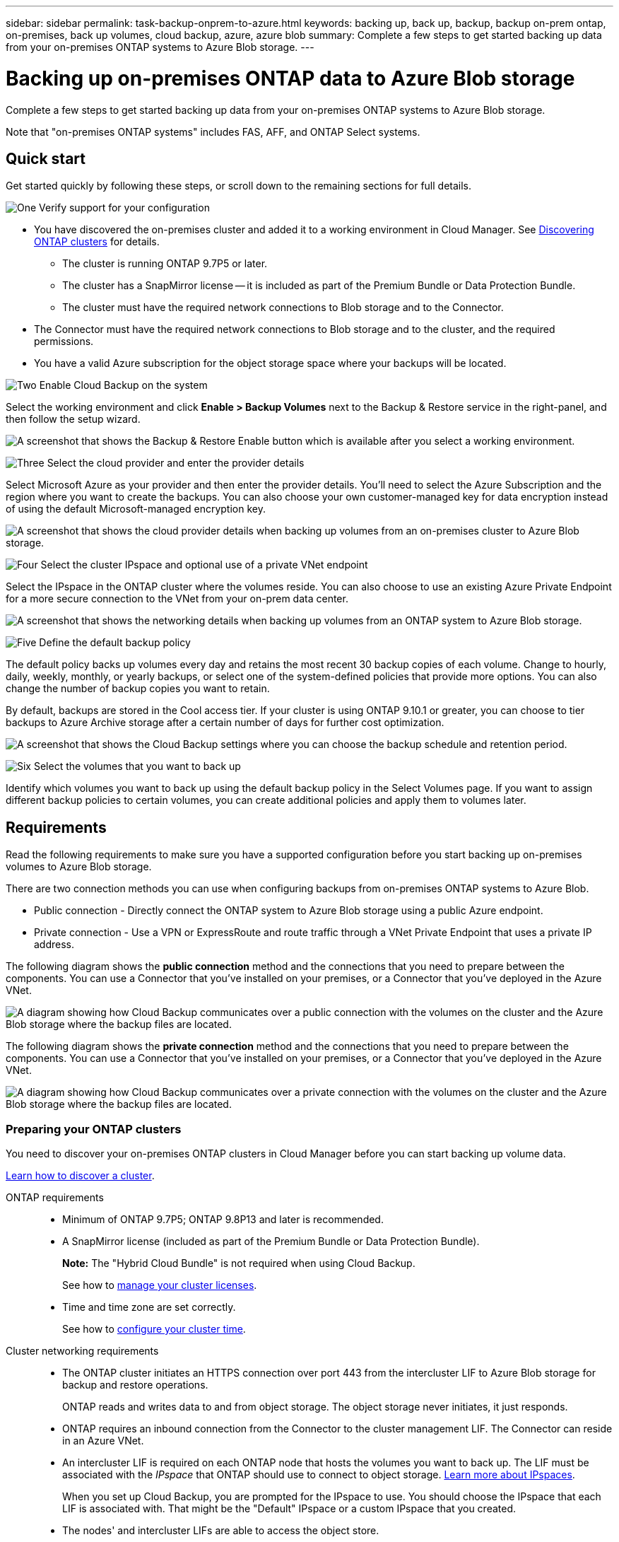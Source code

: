 ---
sidebar: sidebar
permalink: task-backup-onprem-to-azure.html
keywords: backing up, back up, backup, backup on-prem ontap, on-premises, back up volumes, cloud backup, azure, azure blob
summary: Complete a few steps to get started backing up data from your on-premises ONTAP systems to Azure Blob storage.
---

= Backing up on-premises ONTAP data to Azure Blob storage
:hardbreaks:
:nofooter:
:icons: font
:linkattrs:
:imagesdir: ./media/

[.lead]
Complete a few steps to get started backing up data from your on-premises ONTAP systems to Azure Blob storage.

Note that "on-premises ONTAP systems" includes FAS, AFF, and ONTAP Select systems.

== Quick start

Get started quickly by following these steps, or scroll down to the remaining sections for full details.

.image:https://raw.githubusercontent.com/NetAppDocs/common/main/media/number-1.png[One] Verify support for your configuration

[role="quick-margin-list"]
* You have discovered the on-premises cluster and added it to a working environment in Cloud Manager. See https://docs.netapp.com/us-en/cloud-manager-ontap-onprem/task-discovering-ontap.html[Discovering ONTAP clusters^] for details.
** The cluster is running ONTAP 9.7P5 or later.
** The cluster has a SnapMirror license -- it is included as part of the Premium Bundle or Data Protection Bundle.
** The cluster must have the required network connections to Blob storage and to the Connector.
* The Connector must have the required network connections to Blob storage and to the cluster, and the required permissions.
* You have a valid Azure subscription for the object storage space where your backups will be located.

.image:https://raw.githubusercontent.com/NetAppDocs/common/main/media/number-2.png[Two] Enable Cloud Backup on the system

[role="quick-margin-para"]
Select the working environment and click *Enable > Backup Volumes* next to the Backup & Restore service in the right-panel, and then follow the setup wizard.

[role="quick-margin-para"]
image:screenshot_backup_onprem_enable.png[A screenshot that shows the Backup & Restore Enable button which is available after you select a working environment.]

.image:https://raw.githubusercontent.com/NetAppDocs/common/main/media/number-3.png[Three] Select the cloud provider and enter the provider details

[role="quick-margin-para"]
Select Microsoft Azure as your provider and then enter the provider details. You'll need to select the Azure Subscription and the region where you want to create the backups. You can also choose your own customer-managed key for data encryption instead of using the default Microsoft-managed encryption key.

[role="quick-margin-para"]
image:screenshot_backup_onprem_to_azure.png[A screenshot that shows the cloud provider details when backing up volumes from an on-premises cluster to Azure Blob storage.]

.image:https://raw.githubusercontent.com/NetAppDocs/common/main/media/number-4.png[Four] Select the cluster IPspace and optional use of a private VNet endpoint

[role="quick-margin-para"]
Select the IPspace in the ONTAP cluster where the volumes reside. You can also choose to use an existing Azure Private Endpoint for a more secure connection to the VNet from your on-prem data center.

[role="quick-margin-para"]
image:screenshot_backup_onprem_azure_networking.png[A screenshot that shows the networking details when backing up volumes from an ONTAP system to Azure Blob storage.]

.image:https://raw.githubusercontent.com/NetAppDocs/common/main/media/number-5.png[Five] Define the default backup policy

[role="quick-margin-para"]
The default policy backs up volumes every day and retains the most recent 30 backup copies of each volume. Change to hourly, daily, weekly, monthly, or yearly backups, or select one of the system-defined policies that provide more options. You can also change the number of backup copies you want to retain.

[role="quick-margin-para"]
By default, backups are stored in the Cool access tier. If your cluster is using ONTAP 9.10.1 or greater, you can choose to tier backups to Azure Archive storage after a certain number of days for further cost optimization.

[role="quick-margin-para"]
image:screenshot_backup_policy_azure.png[A screenshot that shows the Cloud Backup settings where you can choose the backup schedule and retention period.]

.image:https://raw.githubusercontent.com/NetAppDocs/common/main/media/number-6.png[Six] Select the volumes that you want to back up

[role="quick-margin-para"]
Identify which volumes you want to back up using the default backup policy in the Select Volumes page. If you want to assign different backup policies to certain volumes, you can create additional policies and apply them to volumes later.

== Requirements

Read the following requirements to make sure you have a supported configuration before you start backing up on-premises volumes to Azure Blob storage.

There are two connection methods you can use when configuring backups from on-premises ONTAP systems to Azure Blob.

* Public connection - Directly connect the ONTAP system to Azure Blob storage using a public Azure endpoint.
* Private connection - Use a VPN or ExpressRoute and route traffic through a VNet Private Endpoint that uses a private IP address.

The following diagram shows the *public connection* method and the connections that you need to prepare between the components. You can use a Connector that you've installed on your premises, or a Connector that you've deployed in the Azure VNet.

image:diagram_cloud_backup_onprem_azure_public.png[A diagram showing how Cloud Backup communicates over a public connection with the volumes on the cluster and the Azure Blob storage where the backup files are located.]
//image:diagram_cloud_backup_onprem_azure.png[A diagram showing how Cloud Backup communicates over a public connection with the volumes on the source systems and the destination storage where the backup files are located.]

The following diagram shows the *private connection* method and the connections that you need to prepare between the components. You can use a Connector that you've installed on your premises, or a Connector that you've deployed in the Azure VNet.

image:diagram_cloud_backup_onprem_azure_private.png[A diagram showing how Cloud Backup communicates over a private connection with the volumes on the cluster and the Azure Blob storage where the backup files are located.]
//image:diagram_cloud_backup_onprem_azure_vnet.png[A diagram showing how Cloud Backup communicates over a private connection with the volumes on the source systems and the destination storage where the backup files are located.]

=== Preparing your ONTAP clusters

You need to discover your on-premises ONTAP clusters in Cloud Manager before you can start backing up volume data.

https://docs.netapp.com/us-en/cloud-manager-ontap-onprem/task-discovering-ontap.html[Learn how to discover a cluster^].

ONTAP requirements::
* Minimum of ONTAP 9.7P5; ONTAP 9.8P13 and later is recommended.
* A SnapMirror license (included as part of the Premium Bundle or Data Protection Bundle).
+
*Note:* The "Hybrid Cloud Bundle" is not required when using Cloud Backup.
+
See how to https://docs.netapp.com/us-en/ontap/system-admin/manage-licenses-concept.html[manage your cluster licenses^].
*	Time and time zone are set correctly.
+
See how to https://docs.netapp.com/us-en/ontap/system-admin/manage-cluster-time-concept.html[configure your cluster time^].

Cluster networking requirements::
* The ONTAP cluster initiates an HTTPS connection over port 443 from the intercluster LIF to Azure Blob storage for backup and restore operations.
+
ONTAP reads and writes data to and from object storage. The object storage never initiates, it just responds.
+
* ONTAP requires an inbound connection from the Connector to the cluster management LIF. The Connector can reside in an Azure VNet.

* An intercluster LIF is required on each ONTAP node that hosts the volumes you want to back up. The LIF must be associated with the _IPspace_ that ONTAP should use to connect to object storage. https://docs.netapp.com/us-en/ontap/networking/standard_properties_of_ipspaces.html[Learn more about IPspaces^].
+
When you set up Cloud Backup, you are prompted for the IPspace to use. You should choose the IPspace that each LIF is associated with. That might be the "Default" IPspace or a custom IPspace that you created.
* The nodes' and intercluster LIFs are able to access the object store.
*	DNS servers have been configured for the storage VM where the volumes are located. See how to https://docs.netapp.com/us-en/ontap/networking/configure_dns_services_auto.html[configure DNS services for the SVM^].
* Note that if you use are using a different IPspace than the Default, then you might need to create a static route to get access to the object storage.
* Update firewall rules, if necessary, to allow Cloud Backup service connections from ONTAP to object storage through port 443 and name resolution traffic from the storage VM to the DNS server over port 53 (TCP/UDP).

=== Creating or switching Connectors

If you already have a Connector deployed in your Azure VNet or on your premises, then you're all set. If not, then you'll need to create a Connector in either of those locations to back up ONTAP data to Azure Blob storage. You can't use a Connector that's deployed in another cloud provider.

* https://docs.netapp.com/us-en/cloud-manager-setup-admin/concept-connectors.html[Learn about Connectors^]
* https://docs.netapp.com/us-en/cloud-manager-setup-admin/reference-checklist-cm.html[Getting started with Connectors^]
* https://docs.netapp.com/us-en/cloud-manager-setup-admin/task-creating-connectors-azure.html[Installing a Connector in Azure^]
* https://docs.netapp.com/us-en/cloud-manager-setup-admin/task-installing-linux.html[Installing a Connector in your premises^]
//* https://docs.netapp.com/us-en/cloud-manager-setup-admin/task-managing-connectors.html[Switching between Connectors^]

=== Preparing networking for the Connector

Ensure that the Connector has the required networking connections.

.Steps

. Ensure that the network where the Connector is installed enables the following connections:

* An outbound internet connection to the Cloud Backup service over port 443 (HTTPS)
* An HTTPS connection over port 443 to your Blob object storage
* An HTTPS connection over port 443 to your ONTAP cluster management LIF

. Enable a VNet Private Endpoint to Azure storage. This is needed if you have an ExpressRoute or VPN connection from your ONTAP cluster to the VNet and you want communication between the Connector and Blob storage to stay in your virtual private network (a *private* connection).

=== Verify or add permissions to the Connector

To use the Cloud Backup Search & Restore functionality, you need to have specific permissions in the role for the Connector so that it can access the Azure Synapse Workspace and Data Lake Storage Account. See the permissions below, and follow the steps if you need to modify the policy.

.Before you start

You must register the Azure Synapse Analytics Resource Provider with your Subscription. https://docs.microsoft.com/en-us/azure/azure-resource-manager/management/resource-providers-and-types#register-resource-provider[See how to register this resource provider for your subscription^]. You must be the Subscription *Owner* or *Contributor* to register the resource provider.

.Steps

. Identify the role assigned to the Connector virtual machine:

.. In the Azure portal, open the Virtual machines service.

.. Select the Connector virtual machine.

.. Under Settings, select *Identity*.

.. Click *Azure role assignments*.

.. Make note of the custom role assigned to the Connector virtual machine.

. Update the custom role:

.. In the Azure portal, open your Azure subscription.

.. Click *Access control (IAM) > Roles*.

.. Click the ellipsis (...) for the custom role and then click *Edit*.

.. Click JSON and add the following permissions:
+
[source,json]
"Microsoft.Storage/checknameavailability/read",
"Microsoft.Storage/operations/read",
"Microsoft.Storage/storageAccounts/listkeys/action",
"Microsoft.Storage/storageAccounts/read",
"Microsoft.Storage/storageAccounts/write",
"Microsoft.Storage/storageAccounts/blobServices/containers/read",
"Microsoft.Storage/storageAccounts/listAccountSas/action",
"Microsoft.Synapse/workspaces/write",
"Microsoft.Synapse/workspaces/read",
"Microsoft.Synapse/workspaces/delete",
"Microsoft.Synapse/register/action",
"Microsoft.Synapse/checkNameAvailability/action",
"Microsoft.Synapse/workspaces/operationStatuses/read",
"Microsoft.Synapse/workspaces/firewallRules/read",
"Microsoft.Synapse/workspaces/replaceAllIpFirewallRules/action",
"Microsoft.Synapse/workspaces/operationResults/read"
+
https://docs.netapp.com/us-en/cloud-manager-setup-admin/reference-permissions-azure.html[View the full JSON format for the policy^]

.. Click *Review + update* and then click *Update*.

=== Supported regions

You can create backups from on-premises systems to Azure Blob in all regions https://cloud.netapp.com/cloud-volumes-global-regions[where Cloud Volumes ONTAP is supported^]; including Azure Government regions. You specify the region where the backups will be stored when you set up the service.

=== Verify license requirements

* Before you can activate Cloud Backup for your cluster, you'll need to either subscribe to a pay-as-you-go (PAYGO) Cloud Manager Marketplace offering from Azure, or purchase and activate a Cloud Backup BYOL license from NetApp. These licenses are for your account and can be used across multiple systems.

** For Cloud Backup PAYGO licensing, you'll need a subscription to the https://azuremarketplace.microsoft.com/en-us/marketplace/apps/netapp.cloud-manager?tab=Overview[Azure^] Cloud Manager Marketplace offering to use Cloud Backup. Billing for Cloud Backup is done through this subscription.
** For Cloud Backup BYOL licensing, you'll need the serial number from NetApp that enables you to use the service for the duration and capacity of the license. link:task-licensing-cloud-backup.html#use-a-cloud-backup-byol-license[Learn how to manage your BYOL licenses].

* You need to have an Azure subscription for the object storage space where your backups will be located.
+
You can create backups from on-premises systems to Azure Blob in all regions https://cloud.netapp.com/cloud-volumes-global-regions[where Cloud Volumes ONTAP is supported^]; including Azure Government regions. You specify the region where backups will be stored when you set up the service.

=== Preparing Azure Blob storage for backups

. You can use your own custom-managed keys for data encryption in the activation wizard instead of using the default Microsoft-managed encryption keys. In this case you will need to have the Azure Subscription, Key Vault name, and the Key. https://docs.microsoft.com/en-us/azure/storage/common/customer-managed-keys-overview[See how to use your own keys^].

. If you want to have a more secure connection over the public internet from your on-prem data center to the VNet, there is an option to configure an Azure Private Endpoint in the activation wizard. In this case you will need to know the VNet and Subnet for this connection. https://docs.microsoft.com/en-us/azure/private-link/private-endpoint-overview[See details about using a Private Endpoint^].

== Enabling Cloud Backup

Enable Cloud Backup at any time directly from the on-premises working environment.

.Steps

. From the Canvas, select the working environment and click *Enable > Backup Volumes* next to the Backup & Restore service in the right-panel.
+
If the Azure Blob destination for your backups exists as a working environment on the Canvas, you can drag the cluster onto the Azure Blob working environment to initiate the setup wizard.
+
image:screenshot_backup_onprem_enable.png[A screenshot that shows the Backup & Restore Enable button which is available after you select a working environment.]

. Select Microsoft Azure as your provider and click *Next*.

. Enter the provider details and click *Next*.

.. The Azure subscription used for backups and the Azure region where the backups will be stored.
.. The resource group that manages the Blob container - you can create a new resource group or select an existing resource group.
.. Whether you will use the default Microsoft-managed encryption key or choose your own customer-managed keys to manage encryption of your data. (https://docs.microsoft.com/en-us/azure/storage/common/customer-managed-keys-overview[See how to use your own keys^]).
+
image:screenshot_backup_onprem_to_azure.png[A screenshot that shows the cloud provider details when backing up volumes from an on-premises cluster to Azure Blob storage.]

. If you don't have an existing Cloud Backup license for your account, you'll be prompted at this point to select the type of charging method that you want to use. You can subscribe to a pay-as-you-go (PAYGO) Cloud Manager Marketplace offering from Azure (or if you have multiple subscriptions you'll need to select one), or purchase and activate a Cloud Backup BYOL license from NetApp. link:task-licensing-cloud-backup.html[Learn how to set up Cloud Backup licensing.]

. Enter the networking details and click *Next*.

.. The IPspace in the ONTAP cluster where the volumes you want to back up reside. The intercluster LIFs for this IPspace must have outbound internet access.
.. Optionally, choose whether you will configure an Azure Private Endpoint. https://docs.microsoft.com/en-us/azure/private-link/private-endpoint-overview[See details about using a Private Endpoint^].
+
image:screenshot_backup_onprem_azure_networking.png[A screenshot that shows the networking details when backing up volumes from an ONTAP system to Azure Blob storage.]

. Enter the backup policy details that will be used for your default policy and click *Next*. You can select an existing policy, or you can create a new policy by entering your selections in each section:

.. Enter the name for the default policy. You don't need to change the name.
.. Define the backup schedule and choose the number of backups to retain. link:concept-ontap-backup-to-cloud.html#customizable-backup-schedule-and-retention-settings[See the list of existing policies you can choose^].
.. When using ONTAP 9.10.1 and greater, you can choose to tier backups to Azure Archive storage after a certain number of days for further cost optimization. link:reference-azure-backup-tiers.html[Learn more about using archival tiers].
+
image:screenshot_backup_policy_azure.png[A screenshot that shows the Cloud Backup settings where you can choose your schedule and backup retention.]

. Select the volumes that you want to back up using the default backup policy in the Select Volumes page. If you want to assign different backup policies to certain volumes, you can create additional policies and apply them to those volumes later.

+
* To back up all volumes, check the box in the title row (image:button_backup_all_volumes.png[]).
* To back up individual volumes, check the box for each volume (image:button_backup_1_volume.png[]).
+
image:screenshot_backup_select_volumes.png[A screenshot of selecting the volumes that will be backed up.]

+
If you want all volumes added in the future to have backup enabled, just leave the checkbox for "Automatically back up future volumes..." checked. If you disable this setting, you'll need to manually enable backups for future volumes.

. Click *Activate Backup* and Cloud Backup starts taking the initial backups of your volumes.

.Result

Cloud Backup starts taking the initial backups of each selected volume and the Volume Backup Dashboard is displayed so you can monitor the state of the backups.

.What's next?

You can link:task-manage-backups-ontap.html[start and stop backups for volumes or change the backup schedule^].
You can also link:task-restore-backups-ontap.html[restore entire volumes or individual files from a backup file^] to a Cloud Volumes ONTAP system in Azure, or to an on-premises ONTAP system.
